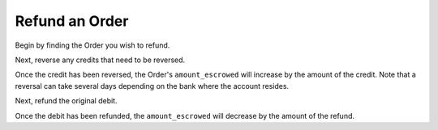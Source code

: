 Refund an Order
-----------------

.. admonition:: References
  :header_class: alert alert-tab full-width alert-tab-persianBlue60
  :body_class: alert alert-persianBlue20

  .. cssclass:: mini-header

    API Specification

  .. cssclass:: list-noindent

    - `Reversals Collection <https://github.com/balanced/balanced-api/blob/master/fixtures/reversals.json>`_
    - `Reversal Resource <https://github.com/balanced/balanced-api/blob/master/fixtures/_models/reversal.json>`_
    - `Refunds Collection <https://github.com/balanced/balanced-api/blob/master/fixtures/refunds.json>`_
    - `Refund Resource <https://github.com/balanced/balanced-api/blob/master/fixtures/_models/refund.json>`_

  .. cssclass:: mini-header

    API Reference

  .. cssclass:: list-noindent

    - `Create a Reversal </1.1/api/reversals/#create-a-reversal>`_
    - `Create a Refund </1.1/api/refunds/#create-a-refund>`_


Begin by finding the Order you wish to refund.

.. snippet:: order-fetch



Next, reverse any credits that need to be reversed.

.. snippet:: credit-reverse


Once the credit has been reversed, the Order's ``amount_escrowed`` will
increase by the amount of the credit. Note that a reversal can take several
days depending on the bank where the account resides.

.. snippet:: examine-order-after-reversal


Next, refund the original debit.

.. snippet:: debit-refund


Once the debit has been refunded, the ``amount_escrowed`` will decrease by the
amount of the refund.

.. snippet:: examine-order-after-refund

